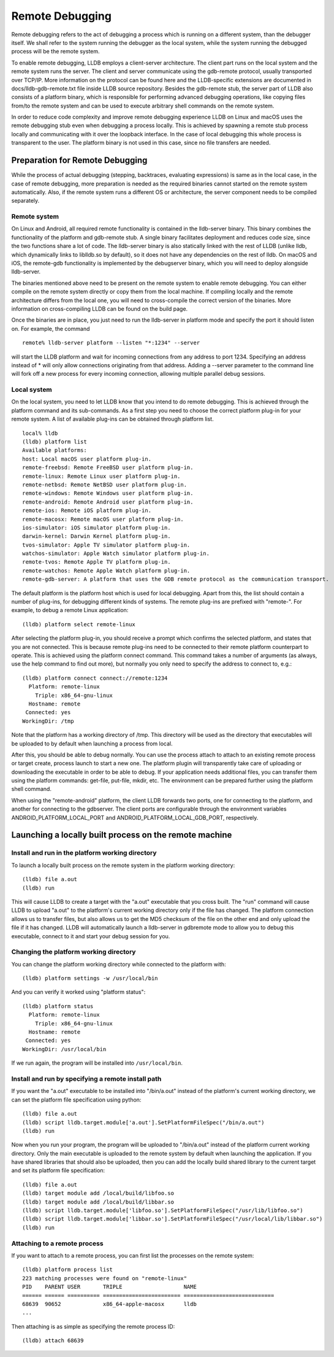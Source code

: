 Remote Debugging
================

Remote debugging refers to the act of debugging a process which is running on a
different system, than the debugger itself. We shall refer to the system
running the debugger as the local system, while the system running the debugged
process will be the remote system.

To enable remote debugging, LLDB employs a client-server architecture. The
client part runs on the local system and the remote system runs the server. The
client and server communicate using the gdb-remote protocol, usually
transported over TCP/IP. More information on the protocol can be found here and
the LLDB-specific extensions are documented in docs/lldb-gdb-remote.txt file
inside LLDB source repository. Besides the gdb-remote stub, the server part of
LLDB also consists of a platform binary, which is responsible for performing
advanced debugging operations, like copying files from/to the remote system and
can be used to execute arbitrary shell commands on the remote system.

In order to reduce code complexity and improve remote debugging experience LLDB
on Linux and macOS uses the remote debugging stub even when debugging a process
locally. This is achieved by spawning a remote stub process locally and
communicating with it over the loopback interface. In the case of local
debugging this whole process is transparent to the user. The platform binary is
not used in this case, since no file transfers are needed.

Preparation for Remote Debugging
---------------------------------

While the process of actual debugging (stepping, backtraces, evaluating
expressions) is same as in the local case, in the case of remote debugging,
more preparation is needed as the required binaries cannot started on the
remote system automatically. Also, if the remote system runs a different OS or
architecture, the server component needs to be compiled separately.

Remote system
*************

On Linux and Android, all required remote functionality is contained in the
lldb-server binary. This binary combines the functionality of the platform and
gdb-remote stub. A single binary facilitates deployment and reduces code size,
since the two functions share a lot of code. The lldb-server binary is also
statically linked with the rest of LLDB (unlike lldb, which dynamically links
to liblldb.so by default), so it does not have any dependencies on the rest of
lldb. On macOS and iOS, the remote-gdb functionality is implemented by the
debugserver binary, which you will need to deploy alongside lldb-server.

The binaries mentioned above need to be present on the remote system to enable
remote debugging. You can either compile on the remote system directly or copy
them from the local machine. If compiling locally and the remote architecture
differs from the local one, you will need to cross-compile the correct version
of the binaries. More information on cross-compiling LLDB can be found on the
build page.

Once the binaries are in place, you just need to run the lldb-server in
platform mode and specify the port it should listen on. For example, the
command

::

   remote% lldb-server platform --listen "*:1234" --server

will start the LLDB platform and wait for incoming connections from any address
to port 1234. Specifying an address instead of * will only allow connections
originating from that address. Adding a --server parameter to the command line
will fork off a new process for every incoming connection, allowing multiple
parallel debug sessions.

Local system
************

On the local system, you need to let LLDB know that you intend to do remote
debugging. This is achieved through the platform command and its sub-commands.
As a first step you need to choose the correct platform plug-in for your remote
system. A list of available plug-ins can be obtained through platform list.

::

   local% lldb
   (lldb) platform list
   Available platforms:
   host: Local macOS user platform plug-in.
   remote-freebsd: Remote FreeBSD user platform plug-in.
   remote-linux: Remote Linux user platform plug-in.
   remote-netbsd: Remote NetBSD user platform plug-in.
   remote-windows: Remote Windows user platform plug-in.
   remote-android: Remote Android user platform plug-in.
   remote-ios: Remote iOS platform plug-in.
   remote-macosx: Remote macOS user platform plug-in.
   ios-simulator: iOS simulator platform plug-in.
   darwin-kernel: Darwin Kernel platform plug-in.
   tvos-simulator: Apple TV simulator platform plug-in.
   watchos-simulator: Apple Watch simulator platform plug-in.
   remote-tvos: Remote Apple TV platform plug-in.
   remote-watchos: Remote Apple Watch platform plug-in.
   remote-gdb-server: A platform that uses the GDB remote protocol as the communication transport.

The default platform is the platform host which is used for local debugging.
Apart from this, the list should contain a number of plug-ins, for debugging
different kinds of systems. The remote plug-ins are prefixed with "remote-".
For example, to debug a remote Linux application:

::

   (lldb) platform select remote-linux

After selecting the platform plug-in, you should receive a prompt which
confirms the selected platform, and states that you are not connected. This is
because remote plug-ins need to be connected to their remote platform
counterpart to operate. This is achieved using the platform connect command.
This command takes a number of arguments (as always, use the help command to
find out more), but normally you only need to specify the address to connect
to, e.g.:

::

   (lldb) platform connect connect://remote:1234
     Platform: remote-linux
       Triple: x86_64-gnu-linux
     Hostname: remote
    Connected: yes
   WorkingDir: /tmp

Note that the platform has a working directory of /tmp. This directory will be
used as the directory that executables will be uploaded to by default when
launching a process from local.

After this, you should be able to debug normally. You can use the process
attach to attach to an existing remote process or target create, process launch
to start a new one. The platform plugin will transparently take care of
uploading or downloading the executable in order to be able to debug. If your
application needs additional files, you can transfer them using the platform
commands: get-file, put-file, mkdir, etc. The environment can be prepared
further using the platform shell command.

When using the "remote-android" platform, the client LLDB forwards two ports, one
for connecting to the platform, and another for connecting to the gdbserver.
The client ports are configurable through the environment variables
ANDROID_PLATFORM_LOCAL_PORT and ANDROID_PLATFORM_LOCAL_GDB_PORT, respectively.

Launching a locally built process on the remote machine
-------------------------------------------------------

Install and run in the platform working directory
*************************************************

To launch a locally built process on the remote system in the platform working
directory:

::

   (lldb) file a.out
   (lldb) run

This will cause LLDB to create a target with the "a.out" executable that you
cross built. The "run" command will cause LLDB to upload "a.out" to the
platform's current working directory only if the file has changed. The platform
connection allows us to transfer files, but also allows us to get the MD5
checksum of the file on the other end and only upload the file if it has
changed. LLDB will automatically launch a lldb-server in gdbremote mode to
allow you to debug this executable, connect to it and start your debug session
for you.

Changing the platform working directory
***************************************

You can change the platform working directory while connected to the platform
with:

::

   (lldb) platform settings -w /usr/local/bin

And you can verify it worked using "platform status":

::

   (lldb) platform status
     Platform: remote-linux
       Triple: x86_64-gnu-linux
     Hostname: remote
    Connected: yes
   WorkingDir: /usr/local/bin

If we run again, the program will be installed into ``/usr/local/bin``.

Install and run by specifying a remote install path
***************************************************

If you want the "a.out" executable to be installed into "/bin/a.out" instead of
the platform's current working directory, we can set the platform file
specification using python:

::

   (lldb) file a.out
   (lldb) script lldb.target.module['a.out'].SetPlatformFileSpec("/bin/a.out")
   (lldb) run

Now when you run your program, the program will be uploaded to "/bin/a.out"
instead of the platform current working directory. Only the main executable is
uploaded to the remote system by default when launching the application. If you
have shared libraries that should also be uploaded, then you can add the
locally build shared library to the current target and set its platform file
specification:

::

   (lldb) file a.out
   (lldb) target module add /local/build/libfoo.so
   (lldb) target module add /local/build/libbar.so
   (lldb) script lldb.target.module['libfoo.so'].SetPlatformFileSpec("/usr/lib/libfoo.so")
   (lldb) script lldb.target.module['libbar.so'].SetPlatformFileSpec("/usr/local/lib/libbar.so")
   (lldb) run

Attaching to a remote process
*****************************

If you want to attach to a remote process, you can first list the processes on
the remote system:

::

   (lldb) platform process list
   223 matching processes were found on "remote-linux"
   PID    PARENT USER       TRIPLE                   NAME
   ====== ====== ========== ======================== ============================
   68639  90652             x86_64-apple-macosx      lldb
   ...

Then attaching is as simple as specifying the remote process ID:

::

   (lldb) attach 68639
